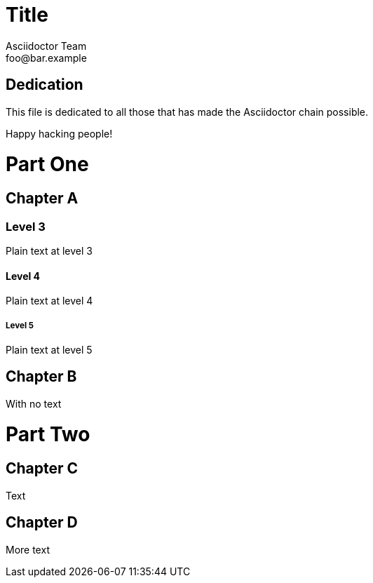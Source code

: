 = Title
Asciidoctor Team <foo@bar.example>
:doctype: book

[dedication]
== Dedication

This file is dedicated to all those that has made the Asciidoctor chain possible.

Happy hacking people!


= Part One

[chapter]
== Chapter A

=== Level 3

Plain text at level 3

==== Level 4

Plain text at level 4

===== Level 5

Plain text at level 5

[chapter]
== Chapter B

With no text

= Part Two

[chapter]
== Chapter C

Text

[chapter]
== Chapter D

More text




